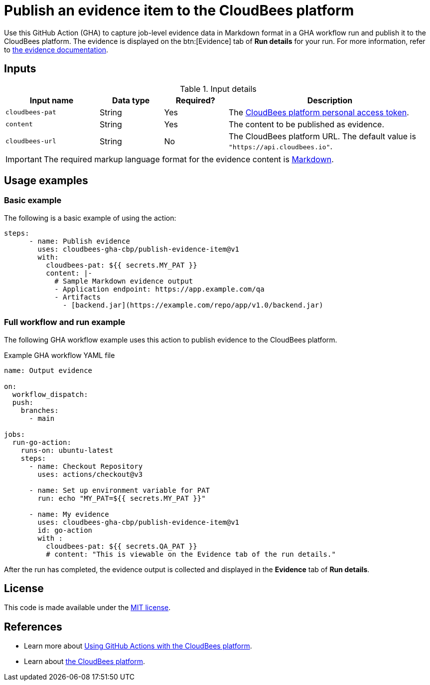 = Publish an evidence item to the CloudBees platform
 
Use this GitHub Action (GHA) to capture job-level evidence data in Markdown format in a GHA workflow run and publish it to the CloudBees platform.
The evidence is displayed on the btn:[Evidence] tab of *Run details* for your run.
For more information, refer to link:https://docs.cloudbees.com/docs/cloudbees-platform/latest/workflows/evidence[the evidence documentation].

== Inputs

[cols="22%a,15%a,15%a,48%a",options="header"]
.Input details
|===
| Input name
| Data type
| Required?
| Description

| `cloudbees-pat`
| String
| Yes
| The link:https://docs.cloudbees.com/docs/cloudbees-platform/latest/workflows/personal-access-token[CloudBees platform personal access token].

| `content`
| String
| Yes
| The content to be published as evidence.

| `cloudbees-url`
| String
| No
| The CloudBees platform URL.
The default value is `"https://api.cloudbees.io"`.

|===

IMPORTANT: The required markup language format for the evidence content is link:https://www.markdownguide.org/basic-syntax/[Markdown].

== Usage examples
 
=== Basic example

The following is a basic example of using the action:

[source,yaml]
----
steps:
      - name: Publish evidence
        uses: cloudbees-gha-cbp/publish-evidence-item@v1
        with:
          cloudbees-pat: ${{ secrets.MY_PAT }}
          content: |-
            # Sample Markdown evidence output
            - Application endpoint: https://app.example.com/qa
            - Artifacts
              - [backend.jar](https://example.com/repo/app/v1.0/backend.jar)

----

=== Full workflow and run example

The following GHA workflow example uses this action to publish evidence to the CloudBees platform.

.Example GHA workflow YAML file
[.collapsible]
--

[source, yaml,role="default-expanded"]
----
name: Output evidence

on:
  workflow_dispatch:
  push:
    branches:
      - main

jobs:
  run-go-action:
    runs-on: ubuntu-latest
    steps:
      - name: Checkout Repository
        uses: actions/checkout@v3

      - name: Set up environment variable for PAT
        run: echo "MY_PAT=${{ secrets.MY_PAT }}"

      - name: My evidence
        uses: cloudbees-gha-cbp/publish-evidence-item@v1
        id: go-action
        with :
          cloudbees-pat: ${{ secrets.QA_PAT }}
          # content: "This is viewable on the Evidence tab of the run details."
----
--

After the run has completed, the evidence output is collected and displayed in the *Evidence* tab of *Run details*.

== License
 
This code is made available under the
link:https://opensource.org/license/mit/[MIT license].

== References
 
* Learn more about link:https://cuddly-intimidating-goanna.docs.beescloud.com/docs/cloudbees-platform/latest/github-actions/intro[Using GitHub Actions with the CloudBees platform].
* Learn about link:https://docs.cloudbees.com/docs/cloudbees-platform/latest/[the CloudBees platform].
 
